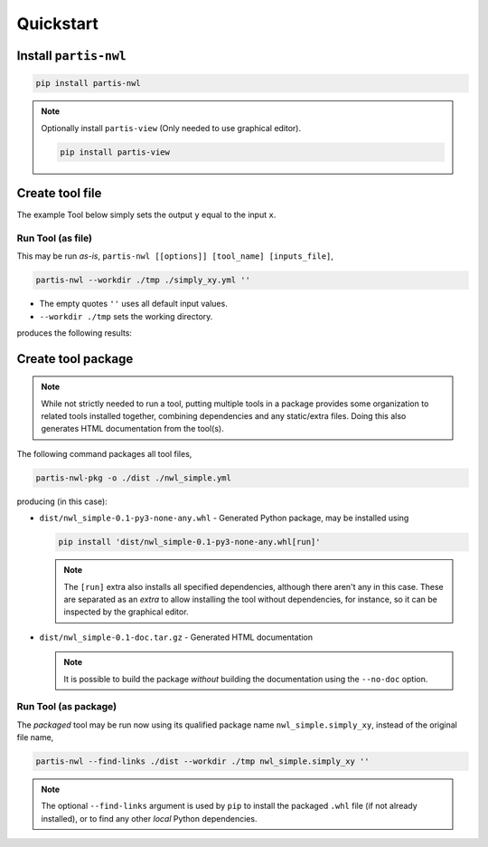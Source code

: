 
Quickstart
==========

Install ``partis-nwl``
----------------------

.. code-block:: bash

  pip install partis-nwl

.. note::

  Optionally install ``partis-view`` (Only needed to use graphical editor).

  .. code-block:: bash

    pip install partis-view

Create tool file
----------------

The example Tool below simply sets the output ``y`` equal to the input ``x``.

.. code-block:: yaml
  :caption: simply_xy.yml

  type: tool
  inputs:
    x:
      type: float
  outputs:
    y:
      type: float
      value: $expr:py _.data.inputs.x

Run Tool (as file)
^^^^^^^^^^^^^^^^^^

This may be run *as-is*, ``partis-nwl [[options]] [tool_name] [inputs_file]``,

.. code-block:: bash

  partis-nwl --workdir ./tmp ./simply_xy.yml ''

* The empty quotes ``''`` uses all default input values.
* ``--workdir ./tmp`` sets the working directory.

produces the following results:

.. code-block:: yaml
  :caption: ./tmp/simply_xy/nwl.results.yml

  type: results
  data:
    inputs:
      x: 0.0
    outputs:
      y: 0.0
  ...

Create tool package
-------------------

.. note::

  While not strictly needed to run a tool, putting multiple tools in a package
  provides some organization to related tools installed
  together, combining dependencies and any static/extra files.
  Doing this also generates HTML documentation from the tool(s).

.. code-block:: yaml
  :caption: nwl_simple.yml

  type: tool_pkg
  info:
    name: nwl_simple

  tools:
    - simply_xy.yml


The following command packages all tool files,

.. code-block:: bash

  partis-nwl-pkg -o ./dist ./nwl_simple.yml

producing (in this case):

* ``dist/nwl_simple-0.1-py3-none-any.whl`` - Generated Python package, may be installed
  using

  .. code-block:: bash

    pip install 'dist/nwl_simple-0.1-py3-none-any.whl[run]'

  .. note::

    The ``[run]`` extra also installs all specified dependencies,
    although there aren't any in this case.
    These are separated as an *extra* to allow installing the tool without
    dependencies, for instance, so it can be inspected by the graphical editor.

* ``dist/nwl_simple-0.1-doc.tar.gz`` - Generated HTML documentation

  .. note::

    It is possible to build the package *without* building the documentation
    using the ``--no-doc`` option.

Run Tool (as package)
^^^^^^^^^^^^^^^^^^^^^

The *packaged* tool may be run now using its qualified package name
``nwl_simple.simply_xy``, instead of the original file name,

.. code-block:: bash

  partis-nwl --find-links ./dist --workdir ./tmp nwl_simple.simply_xy ''


.. note::

  The optional ``--find-links`` argument is used by ``pip`` to install the packaged
  ``.whl`` file (if not already installed), or to find any other *local* Python
  dependencies.
